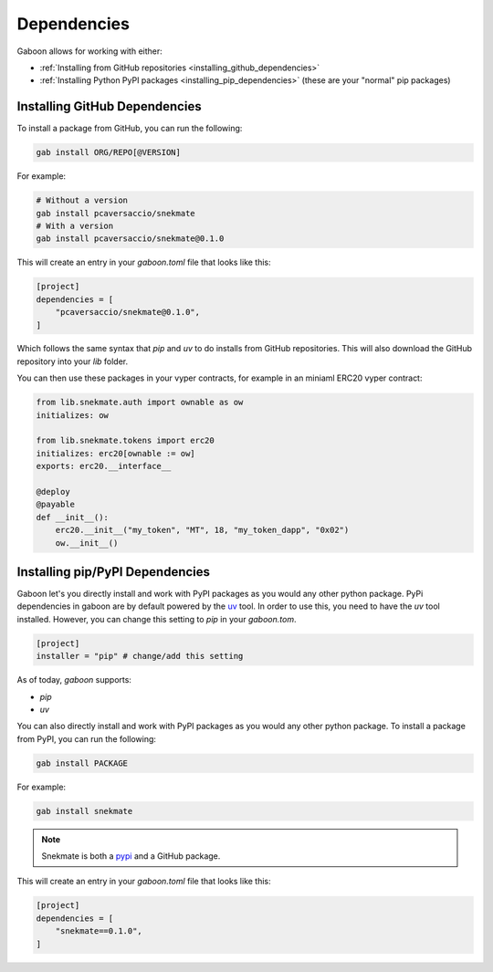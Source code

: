 Dependencies 
############


Gaboon allows for working with either:

- :ref:`Installing from GitHub repositories <installing_github_dependencies>`

- :ref:`Installing Python PyPI packages <installing_pip_dependencies>` (these are your "normal" pip packages)


.. _installing_github_dependencies: 

Installing GitHub Dependencies 
==============================

To install a package from GitHub, you can run the following:

.. code-block:: bash

    gab install ORG/REPO[@VERSION]

For example:

.. code-block:: bash

    # Without a version
    gab install pcaversaccio/snekmate
    # With a version
    gab install pcaversaccio/snekmate@0.1.0

This will create an entry in your `gaboon.toml` file that looks like this:

.. code-block:: toml

    [project]
    dependencies = [
        "pcaversaccio/snekmate@0.1.0",
    ]

Which follows the same syntax that `pip` and `uv` to do installs from GitHub repositories. This will also download the GitHub repository into your `lib` folder.

You can then use these packages in your vyper contracts, for example in an miniaml ERC20 vyper contract:

.. code-block:: python

    from lib.snekmate.auth import ownable as ow
    initializes: ow

    from lib.snekmate.tokens import erc20
    initializes: erc20[ownable := ow]
    exports: erc20.__interface__

    @deploy
    @payable
    def __init__():
        erc20.__init__("my_token", "MT", 18, "my_token_dapp", "0x02")
        ow.__init__()


.. _installing_pip_dependencies: 


Installing pip/PyPI Dependencies 
================================

Gaboon let's you directly install and work with PyPI packages as you would any other python package. PyPi dependencies in gaboon are by default powered by the `uv <https://docs.astral.sh/uv/>`_ tool. In order to use this, you need to have the `uv` tool installed. However, you can change this setting to `pip` in your `gaboon.tom`.

.. code-block:: toml

    [project]
    installer = "pip" # change/add this setting

As of today, `gaboon` supports:

- `pip`

- `uv`

You can also directly install and work with PyPI packages as you would any other python package. To install a package from PyPI, you can run the following:

.. code-block:: bash

    gab install PACKAGE

For example:

.. code-block:: bash

    gab install snekmate

.. note::

    Snekmate is both a `pypi <https://pypi.org/project/snekmate/>`_ and a GitHub package.

This will create an entry in your `gaboon.toml` file that looks like this:

.. code-block:: toml

    [project]
    dependencies = [
        "snekmate==0.1.0",
    ]
